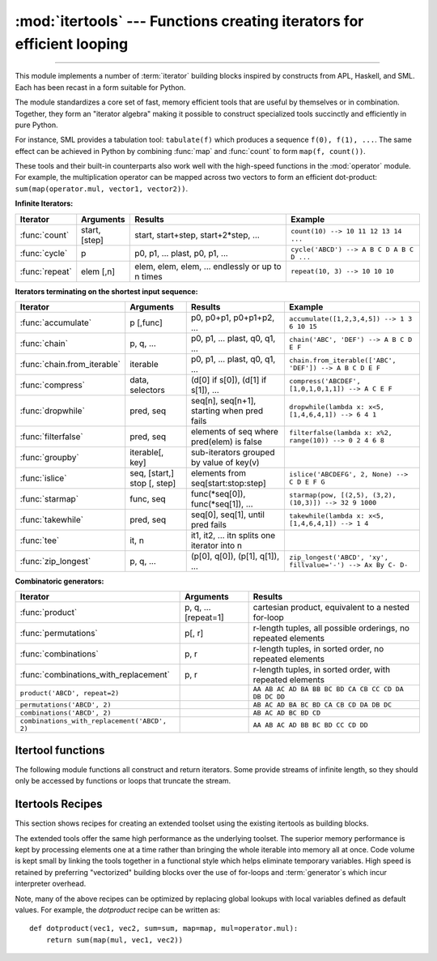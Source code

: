 :mod:`itertools` --- Functions creating iterators for efficient looping
=======================================================================

.. module:: itertools
   :synopsis: Functions creating iterators for efficient looping.

.. moduleauthor:: Raymond Hettinger <python@rcn.com>
.. sectionauthor:: Raymond Hettinger <python@rcn.com>

.. testsetup::

   from itertools import *

--------------

This module implements a number of :term:`iterator` building blocks inspired
by constructs from APL, Haskell, and SML.  Each has been recast in a form
suitable for Python.

The module standardizes a core set of fast, memory efficient tools that are
useful by themselves or in combination.  Together, they form an "iterator
algebra" making it possible to construct specialized tools succinctly and
efficiently in pure Python.

For instance, SML provides a tabulation tool: ``tabulate(f)`` which produces a
sequence ``f(0), f(1), ...``.  The same effect can be achieved in Python
by combining :func:`map` and :func:`count` to form ``map(f, count())``.

These tools and their built-in counterparts also work well with the high-speed
functions in the :mod:`operator` module.  For example, the multiplication
operator can be mapped across two vectors to form an efficient dot-product:
``sum(map(operator.mul, vector1, vector2))``.


**Infinite Iterators:**

==================  =================       =================================================               =========================================
Iterator            Arguments               Results                                                         Example
==================  =================       =================================================               =========================================
:func:`count`       start, [step]           start, start+step, start+2*step, ...                            ``count(10) --> 10 11 12 13 14 ...``
:func:`cycle`       p                       p0, p1, ... plast, p0, p1, ...                                  ``cycle('ABCD') --> A B C D A B C D ...``
:func:`repeat`      elem [,n]               elem, elem, elem, ... endlessly or up to n times                ``repeat(10, 3) --> 10 10 10``
==================  =================       =================================================               =========================================

**Iterators terminating on the shortest input sequence:**

============================    ============================    =================================================   =============================================================
Iterator                        Arguments                       Results                                             Example
============================    ============================    =================================================   =============================================================
:func:`accumulate`              p [,func]                       p0, p0+p1, p0+p1+p2, ...                            ``accumulate([1,2,3,4,5]) --> 1 3 6 10 15``
:func:`chain`                   p, q, ...                       p0, p1, ... plast, q0, q1, ...                      ``chain('ABC', 'DEF') --> A B C D E F``
:func:`chain.from_iterable`     iterable                        p0, p1, ... plast, q0, q1, ...                      ``chain.from_iterable(['ABC', 'DEF']) --> A B C D E F``
:func:`compress`                data, selectors                 (d[0] if s[0]), (d[1] if s[1]), ...                 ``compress('ABCDEF', [1,0,1,0,1,1]) --> A C E F``
:func:`dropwhile`               pred, seq                       seq[n], seq[n+1], starting when pred fails          ``dropwhile(lambda x: x<5, [1,4,6,4,1]) --> 6 4 1``
:func:`filterfalse`             pred, seq                       elements of seq where pred(elem) is false           ``filterfalse(lambda x: x%2, range(10)) --> 0 2 4 6 8``
:func:`groupby`                 iterable[, key]                 sub-iterators grouped by value of key(v)
:func:`islice`                  seq, [start,] stop [, step]     elements from seq[start:stop:step]                  ``islice('ABCDEFG', 2, None) --> C D E F G``
:func:`starmap`                 func, seq                       func(\*seq[0]), func(\*seq[1]), ...                 ``starmap(pow, [(2,5), (3,2), (10,3)]) --> 32 9 1000``
:func:`takewhile`               pred, seq                       seq[0], seq[1], until pred fails                    ``takewhile(lambda x: x<5, [1,4,6,4,1]) --> 1 4``
:func:`tee`                     it, n                           it1, it2, ... itn  splits one iterator into n
:func:`zip_longest`             p, q, ...                       (p[0], q[0]), (p[1], q[1]), ...                     ``zip_longest('ABCD', 'xy', fillvalue='-') --> Ax By C- D-``
============================    ============================    =================================================   =============================================================

**Combinatoric generators:**

==============================================   ====================       =============================================================
Iterator                                         Arguments                  Results
==============================================   ====================       =============================================================
:func:`product`                                  p, q, ... [repeat=1]       cartesian product, equivalent to a nested for-loop
:func:`permutations`                             p[, r]                     r-length tuples, all possible orderings, no repeated elements
:func:`combinations`                             p, r                       r-length tuples, in sorted order, no repeated elements
:func:`combinations_with_replacement`            p, r                       r-length tuples, in sorted order, with repeated elements
``product('ABCD', repeat=2)``                                               ``AA AB AC AD BA BB BC BD CA CB CC CD DA DB DC DD``
``permutations('ABCD', 2)``                                                 ``AB AC AD BA BC BD CA CB CD DA DB DC``
``combinations('ABCD', 2)``                                                 ``AB AC AD BC BD CD``
``combinations_with_replacement('ABCD', 2)``                                ``AA AB AC AD BB BC BD CC CD DD``
==============================================   ====================       =============================================================


.. _itertools-functions:

Itertool functions
------------------

The following module functions all construct and return iterators. Some provide
streams of infinite length, so they should only be accessed by functions or
loops that truncate the stream.

.. function:: accumulate(iterable[, func])

    Make an iterator that returns accumulated sums, or accumulated
    results of other binary functions (specified via the optional
    *func* argument).  If *func* is supplied, it should be a function
    of two arguments. Elements of the input *iterable* may be any type
    that can be accepted as arguments to *func*. (For example, with
    the default operation of addition, elements may be any addable
    type including :class:`~decimal.Decimal` or
    :class:`~fractions.Fraction`.) If the input iterable is empty, the
    output iterable will also be empty.

    Roughly equivalent to::

        def accumulate(iterable, func=operator.add):
            'Return running totals'
            # accumulate([1,2,3,4,5]) --> 1 3 6 10 15
            # accumulate([1,2,3,4,5], operator.mul) --> 1 2 6 24 120
            it = iter(iterable)
            try:
                total = next(it)
            except StopIteration:
                return
            yield total
            for element in it:
                total = func(total, element)
                yield total

    There are a number of uses for the *func* argument.  It can be set to
    :func:`min` for a running minimum, :func:`max` for a running maximum, or
    :func:`operator.mul` for a running product.  Amortization tables can be
    built by accumulating interest and applying payments.  First-order
    `recurrence relations <https://en.wikipedia.org/wiki/Recurrence_relation>`_
    can be modeled by supplying the initial value in the iterable and using only
    the accumulated total in *func* argument::

      >>> data = [3, 4, 6, 2, 1, 9, 0, 7, 5, 8]
      >>> list(accumulate(data, operator.mul))     # running product
      [3, 12, 72, 144, 144, 1296, 0, 0, 0, 0]
      >>> list(accumulate(data, max))              # running maximum
      [3, 4, 6, 6, 6, 9, 9, 9, 9, 9]

      # Amortize a 5% loan of 1000 with 4 annual payments of 90
      >>> cashflows = [1000, -90, -90, -90, -90]
      >>> list(accumulate(cashflows, lambda bal, pmt: bal*1.05 + pmt))
      [1000, 960.0, 918.0, 873.9000000000001, 827.5950000000001]

      # Chaotic recurrence relation https://en.wikipedia.org/wiki/Logistic_map
      >>> logistic_map = lambda x, _:  r * x * (1 - x)
      >>> r = 3.8
      >>> x0 = 0.4
      >>> inputs = repeat(x0, 36)     # only the initial value is used
      >>> [format(x, '.2f') for x in accumulate(inputs, logistic_map)]
      ['0.40', '0.91', '0.30', '0.81', '0.60', '0.92', '0.29', '0.79', '0.63',
       '0.88', '0.39', '0.90', '0.33', '0.84', '0.52', '0.95', '0.18', '0.57',
       '0.93', '0.25', '0.71', '0.79', '0.63', '0.88', '0.39', '0.91', '0.32',
       '0.83', '0.54', '0.95', '0.20', '0.60', '0.91', '0.30', '0.80', '0.60']

    See :func:`functools.reduce` for a similar function that returns only the
    final accumulated value.

    .. versionadded:: 3.2

    .. versionchanged:: 3.3
       Added the optional *func* parameter.

.. function:: chain(*iterables)

   Make an iterator that returns elements from the first iterable until it is
   exhausted, then proceeds to the next iterable, until all of the iterables are
   exhausted.  Used for treating consecutive sequences as a single sequence.
   Roughly equivalent to::

      def chain(*iterables):
          # chain('ABC', 'DEF') --> A B C D E F
          for it in iterables:
              for element in it:
                  yield element


.. classmethod:: chain.from_iterable(iterable)

   Alternate constructor for :func:`chain`.  Gets chained inputs from a
   single iterable argument that is evaluated lazily.  Roughly equivalent to::

      def from_iterable(iterables):
          # chain.from_iterable(['ABC', 'DEF']) --> A B C D E F
          for it in iterables:
              for element in it:
                  yield element


.. function:: combinations(iterable, r)

   Return *r* length subsequences of elements from the input *iterable*.

   Combinations are emitted in lexicographic sort order.  So, if the
   input *iterable* is sorted, the combination tuples will be produced
   in sorted order.

   Elements are treated as unique based on their position, not on their
   value.  So if the input elements are unique, there will be no repeat
   values in each combination.

   Roughly equivalent to::

        def combinations(iterable, r):
            # combinations('ABCD', 2) --> AB AC AD BC BD CD
            # combinations(range(4), 3) --> 012 013 023 123
            pool = tuple(iterable)
            n = len(pool)
            if r > n:
                return
            indices = list(range(r))
            yield tuple(pool[i] for i in indices)
            while True:
                for i in reversed(range(r)):
                    if indices[i] != i + n - r:
                        break
                else:
                    return
                indices[i] += 1
                for j in range(i+1, r):
                    indices[j] = indices[j-1] + 1
                yield tuple(pool[i] for i in indices)

   The code for :func:`combinations` can be also expressed as a subsequence
   of :func:`permutations` after filtering entries where the elements are not
   in sorted order (according to their position in the input pool)::

        def combinations(iterable, r):
            pool = tuple(iterable)
            n = len(pool)
            for indices in permutations(range(n), r):
                if sorted(indices) == list(indices):
                    yield tuple(pool[i] for i in indices)

   The number of items returned is ``n! / r! / (n-r)!`` when ``0 <= r <= n``
   or zero when ``r > n``.

.. function:: combinations_with_replacement(iterable, r)

   Return *r* length subsequences of elements from the input *iterable*
   allowing individual elements to be repeated more than once.

   Combinations are emitted in lexicographic sort order.  So, if the
   input *iterable* is sorted, the combination tuples will be produced
   in sorted order.

   Elements are treated as unique based on their position, not on their
   value.  So if the input elements are unique, the generated combinations
   will also be unique.

   Roughly equivalent to::

        def combinations_with_replacement(iterable, r):
            # combinations_with_replacement('ABC', 2) --> AA AB AC BB BC CC
            pool = tuple(iterable)
            n = len(pool)
            if not n and r:
                return
            indices = [0] * r
            yield tuple(pool[i] for i in indices)
            while True:
                for i in reversed(range(r)):
                    if indices[i] != n - 1:
                        break
                else:
                    return
                indices[i:] = [indices[i] + 1] * (r - i)
                yield tuple(pool[i] for i in indices)

   The code for :func:`combinations_with_replacement` can be also expressed as
   a subsequence of :func:`product` after filtering entries where the elements
   are not in sorted order (according to their position in the input pool)::

        def combinations_with_replacement(iterable, r):
            pool = tuple(iterable)
            n = len(pool)
            for indices in product(range(n), repeat=r):
                if sorted(indices) == list(indices):
                    yield tuple(pool[i] for i in indices)

   The number of items returned is ``(n+r-1)! / r! / (n-1)!`` when ``n > 0``.

   .. versionadded:: 3.1


.. function:: compress(data, selectors)

   Make an iterator that filters elements from *data* returning only those that
   have a corresponding element in *selectors* that evaluates to ``True``.
   Stops when either the *data* or *selectors* iterables has been exhausted.
   Roughly equivalent to::

       def compress(data, selectors):
           # compress('ABCDEF', [1,0,1,0,1,1]) --> A C E F
           return (d for d, s in zip(data, selectors) if s)

   .. versionadded:: 3.1


.. function:: count(start=0, step=1)

   Make an iterator that returns evenly spaced values starting with number *start*. Often
   used as an argument to :func:`map` to generate consecutive data points.
   Also, used with :func:`zip` to add sequence numbers.  Roughly equivalent to::

      def count(start=0, step=1):
          # count(10) --> 10 11 12 13 14 ...
          # count(2.5, 0.5) -> 2.5 3.0 3.5 ...
          n = start
          while True:
              yield n
              n += step

   When counting with floating point numbers, better accuracy can sometimes be
   achieved by substituting multiplicative code such as: ``(start + step * i
   for i in count())``.

   .. versionchanged:: 3.1
      Added *step* argument and allowed non-integer arguments.

.. function:: cycle(iterable)

   Make an iterator returning elements from the iterable and saving a copy of each.
   When the iterable is exhausted, return elements from the saved copy.  Repeats
   indefinitely.  Roughly equivalent to::

      def cycle(iterable):
          # cycle('ABCD') --> A B C D A B C D A B C D ...
          saved = []
          for element in iterable:
              yield element
              saved.append(element)
          while saved:
              for element in saved:
                    yield element

   Note, this member of the toolkit may require significant auxiliary storage
   (depending on the length of the iterable).


.. function:: dropwhile(predicate, iterable)

   Make an iterator that drops elements from the iterable as long as the predicate
   is true; afterwards, returns every element.  Note, the iterator does not produce
   *any* output until the predicate first becomes false, so it may have a lengthy
   start-up time.  Roughly equivalent to::

      def dropwhile(predicate, iterable):
          # dropwhile(lambda x: x<5, [1,4,6,4,1]) --> 6 4 1
          iterable = iter(iterable)
          for x in iterable:
              if not predicate(x):
                  yield x
                  break
          for x in iterable:
              yield x

.. function:: filterfalse(predicate, iterable)

   Make an iterator that filters elements from iterable returning only those for
   which the predicate is ``False``. If *predicate* is ``None``, return the items
   that are false. Roughly equivalent to::

      def filterfalse(predicate, iterable):
          # filterfalse(lambda x: x%2, range(10)) --> 0 2 4 6 8
          if predicate is None:
              predicate = bool
          for x in iterable:
              if not predicate(x):
                  yield x


.. function:: groupby(iterable, key=None)

   Make an iterator that returns consecutive keys and groups from the *iterable*.
   The *key* is a function computing a key value for each element.  If not
   specified or is ``None``, *key* defaults to an identity function and returns
   the element unchanged.  Generally, the iterable needs to already be sorted on
   the same key function.

   The operation of :func:`groupby` is similar to the ``uniq`` filter in Unix.  It
   generates a break or new group every time the value of the key function changes
   (which is why it is usually necessary to have sorted the data using the same key
   function).  That behavior differs from SQL's GROUP BY which aggregates common
   elements regardless of their input order.

   The returned group is itself an iterator that shares the underlying iterable
   with :func:`groupby`.  Because the source is shared, when the :func:`groupby`
   object is advanced, the previous group is no longer visible.  So, if that data
   is needed later, it should be stored as a list::

      groups = []
      uniquekeys = []
      data = sorted(data, key=keyfunc)
      for k, g in groupby(data, keyfunc):
          groups.append(list(g))      # Store group iterator as a list
          uniquekeys.append(k)

   :func:`groupby` is roughly equivalent to::

      class groupby:
          # [k for k, g in groupby('AAAABBBCCDAABBB')] --> A B C D A B
          # [list(g) for k, g in groupby('AAAABBBCCD')] --> AAAA BBB CC D
          def __init__(self, iterable, key=None):
              if key is None:
                  key = lambda x: x
              self.keyfunc = key
              self.it = iter(iterable)
              self.tgtkey = self.currkey = self.currvalue = object()
          def __iter__(self):
              return self
          def __next__(self):
              self.id = object()
              while self.currkey == self.tgtkey:
                  self.currvalue = next(self.it)    # Exit on StopIteration
                  self.currkey = self.keyfunc(self.currvalue)
              self.tgtkey = self.currkey
              return (self.currkey, self._grouper(self.tgtkey, self.id))
          def _grouper(self, tgtkey, id):
              while self.id is id and self.currkey == tgtkey:
                  yield self.currvalue
                  try:
                      self.currvalue = next(self.it)
                  except StopIteration:
                      return
                  self.currkey = self.keyfunc(self.currvalue)


.. function:: islice(iterable, stop)
              islice(iterable, start, stop[, step])

   Make an iterator that returns selected elements from the iterable. If *start* is
   non-zero, then elements from the iterable are skipped until start is reached.
   Afterward, elements are returned consecutively unless *step* is set higher than
   one which results in items being skipped.  If *stop* is ``None``, then iteration
   continues until the iterator is exhausted, if at all; otherwise, it stops at the
   specified position.  Unlike regular slicing, :func:`islice` does not support
   negative values for *start*, *stop*, or *step*.  Can be used to extract related
   fields from data where the internal structure has been flattened (for example, a
   multi-line report may list a name field on every third line).  Roughly equivalent to::

      def islice(iterable, *args):
          # islice('ABCDEFG', 2) --> A B
          # islice('ABCDEFG', 2, 4) --> C D
          # islice('ABCDEFG', 2, None) --> C D E F G
          # islice('ABCDEFG', 0, None, 2) --> A C E G
          s = slice(*args)
          it = iter(range(s.start or 0, s.stop or sys.maxsize, s.step or 1))
          try:
              nexti = next(it)
          except StopIteration:
              return
          for i, element in enumerate(iterable):
              if i == nexti:
                  yield element
                  nexti = next(it)

   If *start* is ``None``, then iteration starts at zero. If *step* is ``None``,
   then the step defaults to one.


.. function:: permutations(iterable, r=None)

   Return successive *r* length permutations of elements in the *iterable*.

   If *r* is not specified or is ``None``, then *r* defaults to the length
   of the *iterable* and all possible full-length permutations
   are generated.

   Permutations are emitted in lexicographic sort order.  So, if the
   input *iterable* is sorted, the permutation tuples will be produced
   in sorted order.

   Elements are treated as unique based on their position, not on their
   value.  So if the input elements are unique, there will be no repeat
   values in each permutation.

   Roughly equivalent to::

        def permutations(iterable, r=None):
            # permutations('ABCD', 2) --> AB AC AD BA BC BD CA CB CD DA DB DC
            # permutations(range(3)) --> 012 021 102 120 201 210
            pool = tuple(iterable)
            n = len(pool)
            r = n if r is None else r
            if r > n:
                return
            indices = list(range(n))
            cycles = list(range(n, n-r, -1))
            yield tuple(pool[i] for i in indices[:r])
            while n:
                for i in reversed(range(r)):
                    cycles[i] -= 1
                    if cycles[i] == 0:
                        indices[i:] = indices[i+1:] + indices[i:i+1]
                        cycles[i] = n - i
                    else:
                        j = cycles[i]
                        indices[i], indices[-j] = indices[-j], indices[i]
                        yield tuple(pool[i] for i in indices[:r])
                        break
                else:
                    return

   The code for :func:`permutations` can be also expressed as a subsequence of
   :func:`product`, filtered to exclude entries with repeated elements (those
   from the same position in the input pool)::

        def permutations(iterable, r=None):
            pool = tuple(iterable)
            n = len(pool)
            r = n if r is None else r
            for indices in product(range(n), repeat=r):
                if len(set(indices)) == r:
                    yield tuple(pool[i] for i in indices)

   The number of items returned is ``n! / (n-r)!`` when ``0 <= r <= n``
   or zero when ``r > n``.

.. function:: product(*iterables, repeat=1)

   Cartesian product of input iterables.

   Roughly equivalent to nested for-loops in a generator expression. For example,
   ``product(A, B)`` returns the same as ``((x,y) for x in A for y in B)``.

   The nested loops cycle like an odometer with the rightmost element advancing
   on every iteration.  This pattern creates a lexicographic ordering so that if
   the input's iterables are sorted, the product tuples are emitted in sorted
   order.

   To compute the product of an iterable with itself, specify the number of
   repetitions with the optional *repeat* keyword argument.  For example,
   ``product(A, repeat=4)`` means the same as ``product(A, A, A, A)``.

   This function is roughly equivalent to the following code, except that the
   actual implementation does not build up intermediate results in memory::

       def product(*args, repeat=1):
           # product('ABCD', 'xy') --> Ax Ay Bx By Cx Cy Dx Dy
           # product(range(2), repeat=3) --> 000 001 010 011 100 101 110 111
           pools = [tuple(pool) for pool in args] * repeat
           result = [[]]
           for pool in pools:
               result = [x+[y] for x in result for y in pool]
           for prod in result:
               yield tuple(prod)


.. function:: repeat(object[, times])

   Make an iterator that returns *object* over and over again. Runs indefinitely
   unless the *times* argument is specified. Used as argument to :func:`map` for
   invariant parameters to the called function.  Also used with :func:`zip` to
   create an invariant part of a tuple record.

   Roughly equivalent to::

      def repeat(object, times=None):
          # repeat(10, 3) --> 10 10 10
          if times is None:
              while True:
                  yield object
          else:
              for i in range(times):
                  yield object

   A common use for *repeat* is to supply a stream of constant values to *map*
   or *zip*::

      >>> list(map(pow, range(10), repeat(2)))
      [0, 1, 4, 9, 16, 25, 36, 49, 64, 81]

.. function:: starmap(function, iterable)

   Make an iterator that computes the function using arguments obtained from
   the iterable.  Used instead of :func:`map` when argument parameters are already
   grouped in tuples from a single iterable (the data has been "pre-zipped").  The
   difference between :func:`map` and :func:`starmap` parallels the distinction
   between ``function(a,b)`` and ``function(*c)``. Roughly equivalent to::

      def starmap(function, iterable):
          # starmap(pow, [(2,5), (3,2), (10,3)]) --> 32 9 1000
          for args in iterable:
              yield function(*args)


.. function:: takewhile(predicate, iterable)

   Make an iterator that returns elements from the iterable as long as the
   predicate is true.  Roughly equivalent to::

      def takewhile(predicate, iterable):
          # takewhile(lambda x: x<5, [1,4,6,4,1]) --> 1 4
          for x in iterable:
              if predicate(x):
                  yield x
              else:
                  break


.. function:: tee(iterable, n=2)

   Return *n* independent iterators from a single iterable.

   The following Python code helps explain what *tee* does (although the actual
   implementation is more complex and uses only a single underlying
   :abbr:`FIFO (first-in, first-out)` queue).

   Roughly equivalent to::

        def tee(iterable, n=2):
            it = iter(iterable)
            deques = [collections.deque() for i in range(n)]
            def gen(mydeque):
                while True:
                    if not mydeque:             # when the local deque is empty
                        try:
                            newval = next(it)   # fetch a new value and
                        except StopIteration:
                            return
                        for d in deques:        # load it to all the deques
                            d.append(newval)
                    yield mydeque.popleft()
            return tuple(gen(d) for d in deques)

   Once :func:`tee` has made a split, the original *iterable* should not be
   used anywhere else; otherwise, the *iterable* could get advanced without
   the tee objects being informed.

   This itertool may require significant auxiliary storage (depending on how
   much temporary data needs to be stored). In general, if one iterator uses
   most or all of the data before another iterator starts, it is faster to use
   :func:`list` instead of :func:`tee`.


.. function:: zip_longest(*iterables, fillvalue=None)

   Make an iterator that aggregates elements from each of the iterables. If the
   iterables are of uneven length, missing values are filled-in with *fillvalue*.
   Iteration continues until the longest iterable is exhausted.  Roughly equivalent to::

      def zip_longest(*args, fillvalue=None):
          # zip_longest('ABCD', 'xy', fillvalue='-') --> Ax By C- D-
          iterators = [iter(it) for it in args]
          num_active = len(iterators)
          if not num_active:
              return
          while True:
              values = []
              for i, it in enumerate(iterators):
                  try:
                      value = next(it)
                  except StopIteration:
                      num_active -= 1
                      if not num_active:
                          return
                      iterators[i] = repeat(fillvalue)
                      value = fillvalue
                  values.append(value)
              yield tuple(values)

   If one of the iterables is potentially infinite, then the :func:`zip_longest`
   function should be wrapped with something that limits the number of calls
   (for example :func:`islice` or :func:`takewhile`).  If not specified,
   *fillvalue* defaults to ``None``.


.. _itertools-recipes:

Itertools Recipes
-----------------

This section shows recipes for creating an extended toolset using the existing
itertools as building blocks.

The extended tools offer the same high performance as the underlying toolset.
The superior memory performance is kept by processing elements one at a time
rather than bringing the whole iterable into memory all at once. Code volume is
kept small by linking the tools together in a functional style which helps
eliminate temporary variables.  High speed is retained by preferring
"vectorized" building blocks over the use of for-loops and :term:`generator`\s
which incur interpreter overhead.

.. testcode::

   def take(n, iterable):
       "Return first n items of the iterable as a list"
       return list(islice(iterable, n))

   def tabulate(function, start=0):
       "Return function(0), function(1), ..."
       return map(function, count(start))

   def tail(n, iterable):
       "Return an iterator over the last n items"
       # tail(3, 'ABCDEFG') --> E F G
       return iter(collections.deque(iterable, maxlen=n))

   def consume(iterator, n):
       "Advance the iterator n-steps ahead. If n is none, consume entirely."
       # Use functions that consume iterators at C speed.
       if n is None:
           # feed the entire iterator into a zero-length deque
           collections.deque(iterator, maxlen=0)
       else:
           # advance to the empty slice starting at position n
           next(islice(iterator, n, n), None)

   def nth(iterable, n, default=None):
       "Returns the nth item or a default value"
       return next(islice(iterable, n, None), default)

   def all_equal(iterable):
       "Returns True if all the elements are equal to each other"
       g = groupby(iterable)
       return next(g, True) and not next(g, False)

   def quantify(iterable, pred=bool):
       "Count how many times the predicate is true"
       return sum(map(pred, iterable))

   def padnone(iterable):
       """Returns the sequence elements and then returns None indefinitely.

       Useful for emulating the behavior of the built-in map() function.
       """
       return chain(iterable, repeat(None))

   def ncycles(iterable, n):
       "Returns the sequence elements n times"
       return chain.from_iterable(repeat(tuple(iterable), n))

   def dotproduct(vec1, vec2):
       return sum(map(operator.mul, vec1, vec2))

   def flatten(listOfLists):
       "Flatten one level of nesting"
       return chain.from_iterable(listOfLists)

   def repeatfunc(func, times=None, *args):
       """Repeat calls to func with specified arguments.

       Example:  repeatfunc(random.random)
       """
       if times is None:
           return starmap(func, repeat(args))
       return starmap(func, repeat(args, times))

   def pairwise(iterable):
       "s -> (s0,s1), (s1,s2), (s2, s3), ..."
       a, b = tee(iterable)
       next(b, None)
       return zip(a, b)

   def grouper(iterable, n, fillvalue=None):
       "Collect data into fixed-length chunks or blocks"
       # grouper('ABCDEFG', 3, 'x') --> ABC DEF Gxx"
       args = [iter(iterable)] * n
       return zip_longest(*args, fillvalue=fillvalue)

   def roundrobin(*iterables):
       "roundrobin('ABC', 'D', 'EF') --> A D E B F C"
       # Recipe credited to George Sakkis
       num_active = len(iterables)
       nexts = cycle(iter(it).__next__ for it in iterables)
       while num_active:
           try:
               for next in nexts:
                   yield next()
           except StopIteration:
               # Remove the iterator we just exhausted from the cycle.
               num_active -= 1
               nexts = cycle(islice(nexts, num_active))

   def partition(pred, iterable):
       'Use a predicate to partition entries into false entries and true entries'
       # partition(is_odd, range(10)) --> 0 2 4 6 8   and  1 3 5 7 9
       t1, t2 = tee(iterable)
       return filterfalse(pred, t1), filter(pred, t2)

   def powerset(iterable):
       "powerset([1,2,3]) --> () (1,) (2,) (3,) (1,2) (1,3) (2,3) (1,2,3)"
       s = list(iterable)
       return chain.from_iterable(combinations(s, r) for r in range(len(s)+1))

   def unique_everseen(iterable, key=None):
       "List unique elements, preserving order. Remember all elements ever seen."
       # unique_everseen('AAAABBBCCDAABBB') --> A B C D
       # unique_everseen('ABBCcAD', str.lower) --> A B C D
       seen = set()
       seen_add = seen.add
       if key is None:
           for element in filterfalse(seen.__contains__, iterable):
               seen_add(element)
               yield element
       else:
           for element in iterable:
               k = key(element)
               if k not in seen:
                   seen_add(k)
                   yield element

   def unique_justseen(iterable, key=None):
       "List unique elements, preserving order. Remember only the element just seen."
       # unique_justseen('AAAABBBCCDAABBB') --> A B C D A B
       # unique_justseen('ABBCcAD', str.lower) --> A B C A D
       return map(next, map(itemgetter(1), groupby(iterable, key)))

   def iter_except(func, exception, first=None):
       """ Call a function repeatedly until an exception is raised.

       Converts a call-until-exception interface to an iterator interface.
       Like builtins.iter(func, sentinel) but uses an exception instead
       of a sentinel to end the loop.

       Examples:
           iter_except(functools.partial(heappop, h), IndexError)   # priority queue iterator
           iter_except(d.popitem, KeyError)                         # non-blocking dict iterator
           iter_except(d.popleft, IndexError)                       # non-blocking deque iterator
           iter_except(q.get_nowait, Queue.Empty)                   # loop over a producer Queue
           iter_except(s.pop, KeyError)                             # non-blocking set iterator

       """
       try:
           if first is not None:
               yield first()            # For database APIs needing an initial cast to db.first()
           while True:
               yield func()
       except exception:
           pass

   def first_true(iterable, default=False, pred=None):
       """Returns the first true value in the iterable.

       If no true value is found, returns *default*

       If *pred* is not None, returns the first item
       for which pred(item) is true.

       """
       # first_true([a,b,c], x) --> a or b or c or x
       # first_true([a,b], x, f) --> a if f(a) else b if f(b) else x
       return next(filter(pred, iterable), default)

   def random_product(*args, repeat=1):
       "Random selection from itertools.product(*args, **kwds)"
       pools = [tuple(pool) for pool in args] * repeat
       return tuple(random.choice(pool) for pool in pools)

   def random_permutation(iterable, r=None):
       "Random selection from itertools.permutations(iterable, r)"
       pool = tuple(iterable)
       r = len(pool) if r is None else r
       return tuple(random.sample(pool, r))

   def random_combination(iterable, r):
       "Random selection from itertools.combinations(iterable, r)"
       pool = tuple(iterable)
       n = len(pool)
       indices = sorted(random.sample(range(n), r))
       return tuple(pool[i] for i in indices)

   def random_combination_with_replacement(iterable, r):
       "Random selection from itertools.combinations_with_replacement(iterable, r)"
       pool = tuple(iterable)
       n = len(pool)
       indices = sorted(random.randrange(n) for i in range(r))
       return tuple(pool[i] for i in indices)

Note, many of the above recipes can be optimized by replacing global lookups
with local variables defined as default values.  For example, the
*dotproduct* recipe can be written as::

   def dotproduct(vec1, vec2, sum=sum, map=map, mul=operator.mul):
       return sum(map(mul, vec1, vec2))
